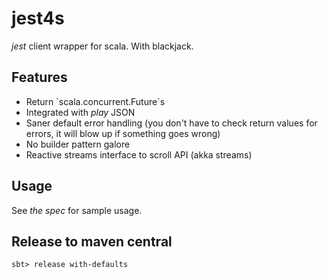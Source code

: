 * jest4s

[[ https://github.com/searchbox-io/jest ][jest]] client wrapper for scala. With blackjack.


** Features
   - Return `scala.concurrent.Future`s
   - Integrated with [[ https://www.playframework.com/ ][play]] JSON
   - Saner default error handling (you don't have to check return values for errors, it will blow up if something goes wrong)
   - No builder pattern galore
   - Reactive streams interface to scroll API (akka streams)

** Usage
   See [[ https://github.com/ImmobilienScout24/jest4s/blob/master/src/test/scala/de/is24/jest4s/ElasticClientSpec.scala ][the spec]] for sample usage.



** Release to maven central
#+BEGIN_SRC 
sbt> release with-defaults
#+END_SRC
